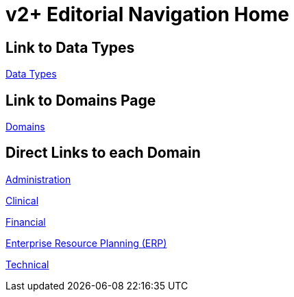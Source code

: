 = v2+ Editorial Navigation Home

== Link to Data Types

xref:data_structures/data_types/data_types_navigation.adoc[Data Types]

== Link to Domains Page

xref:domains/domains_navigation.adoc[Domains]

== Direct Links to each Domain

xref:domains/administration/administration.adoc[Administration]

xref:domains/clinical/clinical.adoc[Clinical]

xref:domains/financial/financial.adoc[Financial]

xref:domains/erp/erp.adoc[Enterprise Resource Planning (ERP)]

xref:domains/technical/technical.adoc[Technical]
